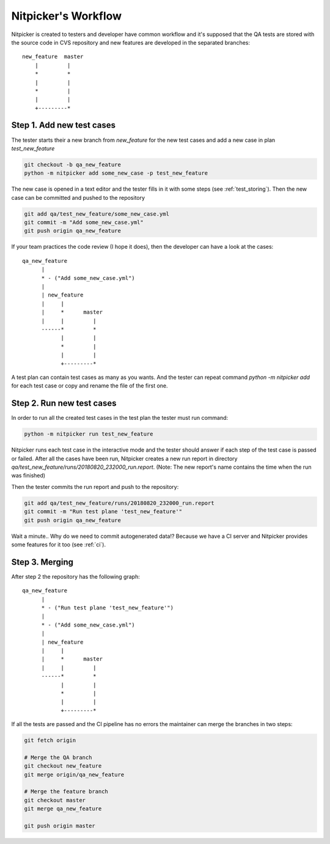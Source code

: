Nitpicker's Workflow
=============================

Nitpicker is created to testers and developer have common workflow and it's supposed that the QA
tests are stored with the source code in CVS repository and new features are developed in the separated
branches:

::

    new_feature  master
        |         |
        *         *
        |         |
        *         |
        |         |
        +---------*


Step 1. Add new test cases
............................

The tester starts their a new branch from *new_feature* for the new test cases and
add a new case in plan *test_new_feature*

.. code-block:: shell

    git checkout -b qa_new_feature
    python -m nitpicker add some_new_case -p test_new_feature

The new case is opened in a text editor and the tester fills in it with some steps
(see :ref:`test_storing`). Then the new case can be committed and pushed to the repository

.. code-block:: shell

    git add qa/test_new_feature/some_new_case.yml
    git commit -m "Add some_new_case.yml"
    git push origin qa_new_feature

If your team practices the code review (I hope it does), then the developer can have a look at the
cases:

::

        qa_new_feature
              |
              * - ("Add some_new_case.yml")
              |
              | new_feature
              |     |
              |     *      master
              |     |         |
              ------*         *
                    |         |
                    *         |
                    |         |
                    +---------*

A test plan can contain test cases as many as you wants. And the tester can repeat command
*python -m nitpicker add* for each test case or copy and rename the file of the first one.


Step 2. Run new test cases
............................

In order to run all the created test cases in the test plan the tester must run command:

.. code-block:: shell

    python -m nitpicker run test_new_feature

Nitpicker runs each test case in the interactive mode and the tester should answer if each step of the
test case is passed or failed. After all the cases have been run, Nitpicker creates a new run report
in directory *qa/test_new_feature/runs/20180820_232000_run.report*. (Note: The new report's name
contains the time when the run was finished)

Then the tester commits the run report and push to the repository:

.. code-block:: shell

    git add qa/test_new_feature/runs/20180820_232000_run.report
    git commit -m "Run test plane 'test_new_feature'"
    git push origin qa_new_feature

Wait a minute.. Why do we need to commit autogenerated data!? Because we have a CI server and
Nitpicker provides some features for it too (see :ref:`ci`).


Step 3. Merging
............................

After step 2 the repository has the following graph:

::

        qa_new_feature
              |
              * - ("Run test plane 'test_new_feature'")
              |
              * - ("Add some_new_case.yml")
              |
              | new_feature
              |     |
              |     *      master
              |     |         |
              ------*         *
                    |         |
                    *         |
                    |         |
                    +---------*


If all the tests are passed and the CI pipeline has no errors the maintainer can merge the branches
in two steps:

.. code-block:: shell

    git fetch origin

    # Merge the QA branch
    git checkout new_feature
    git merge origin/qa_new_feature

    # Merge the feature branch
    git checkout master
    git merge qa_new_feature

    git push origin master